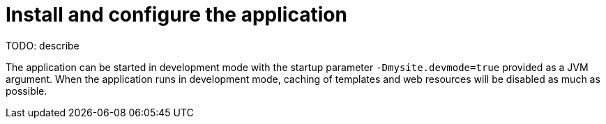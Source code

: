 = Install and configure the application

TODO: describe

The application can be started in development mode with the startup parameter `-Dmysite.devmode=true` provided as a JVM argument. When the application runs in development mode, caching of templates and web resources will be disabled as much as possible.